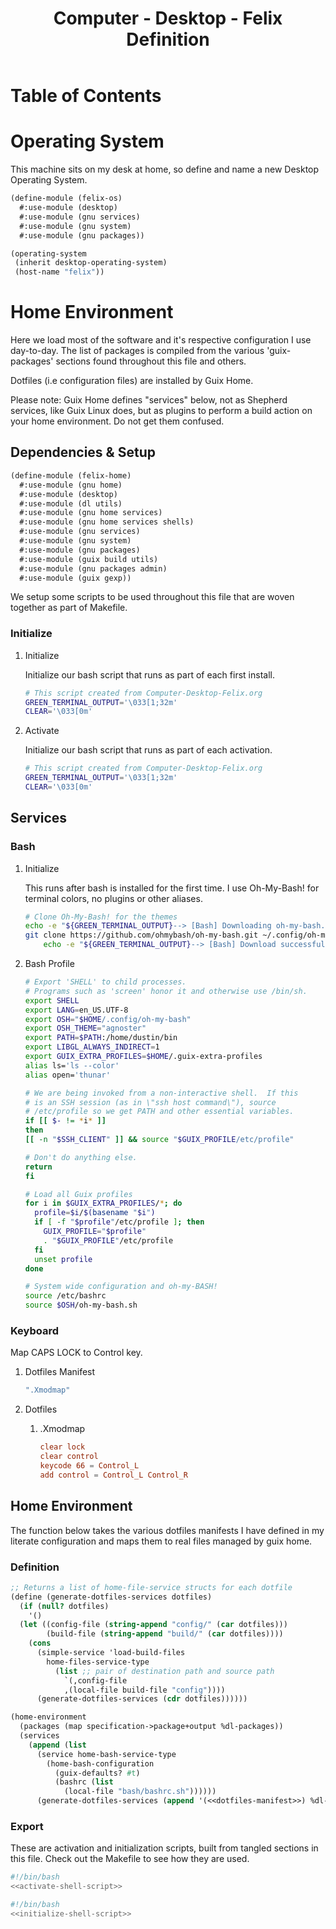 #+TITLE: Computer - Desktop - Felix Definition
#+STARTUP: content
#+PROPERTY: header-args :mkdirp yes
#+PROPERTY: header-args:sh :tangle-mode (identity #o555)
#+PROPERTY: header-args:conf :tangle-mode (identity #o555)

* Table of Contents
:PROPERTIES:
:TOC: :include all :ignore this
:CONTENTS:
- [[#operating-system][Operating System]]
- [[#home-environment][Home Environment]]
  - [[#dependencies--setup][Dependencies & Setup]]
    - [[#initialize][Initialize]]
      - [[#initialize][Initialize]]
      - [[#activate][Activate]]
  - [[#services][Services]]
    - [[#bash][Bash]]
      - [[#initialize][Initialize]]
      - [[#bash-profile][Bash Profile]]
    - [[#keyboard][Keyboard]]
      - [[#dotfiles-manifest][Dotfiles Manifest]]
      - [[#dotfiles][Dotfiles]]
        - [[#xmodmap][.Xmodmap]]
  - [[#home-environment][Home Environment]]
    - [[#definition][Definition]]
    - [[#export][Export]]
:END:

* Operating System

This machine sits on my desk at home, so define and name a new Desktop Operating System.

#+NAME: desktop-operating-system
#+BEGIN_SRC scheme  :tangle build/felix-os.scm
(define-module (felix-os)
  #:use-module (desktop)
  #:use-module (gnu services)
  #:use-module (gnu system)
  #:use-module (gnu packages))

(operating-system
 (inherit desktop-operating-system)
 (host-name "felix"))
#+END_SRC

* Home Environment

Here we load most of the software and it's respective configuration I use day-to-day. The list of packages is compiled from the various 'guix-packages' sections found throughout this file and others.

Dotfiles (i.e configuration files) are installed by Guix Home.

Please note: Guix Home defines "services" below, not as Shepherd services, like Guix Linux does, but as plugins to perform a build action on your home environment. Do not get them confused.

** Dependencies & Setup

#+NAME: dependencies
#+BEGIN_SRC scheme  :tangle build/felix-home.scm
(define-module (felix-home)
  #:use-module (gnu home)
  #:use-module (desktop)
  #:use-module (dl utils)
  #:use-module (gnu home services)
  #:use-module (gnu home services shells)
  #:use-module (gnu services)
  #:use-module (gnu system)
  #:use-module (gnu packages)
  #:use-module (guix build utils)
  #:use-module (gnu packages admin)
  #:use-module (guix gexp))
#+END_SRC

We setup some scripts to be used throughout this file that are woven together as part of Makefile.

*** Initialize
**** Initialize

Initialize our bash script that runs as part of each first install.

#+BEGIN_SRC sh :noweb-ref initialize-shell-script :noweb-sep ""
# This script created from Computer-Desktop-Felix.org
GREEN_TERMINAL_OUTPUT='\033[1;32m'
CLEAR='\033[0m'

#+END_SRC

**** Activate

Initialize our bash script that runs as part of each activation.

#+BEGIN_SRC sh :noweb-ref activate-shell-script :noweb-sep ""
# This script created from Computer-Desktop-Felix.org
GREEN_TERMINAL_OUTPUT='\033[1;32m'
CLEAR='\033[0m'

#+END_SRC

** Services

*** Bash

**** Initialize

This runs after bash is installed for the first time. I use Oh-My-Bash! for terminal colors, no plugins or other aliases.

#+BEGIN_SRC sh :noweb-ref initialize-shell-script :noweb-sep ""
# Clone Oh-My-Bash! for the themes
echo -e "${GREEN_TERMINAL_OUTPUT}--> [Bash] Downloading oh-my-bash...${CLEAR}"
git clone https://github.com/ohmybash/oh-my-bash.git ~/.config/oh-my-bash && \
    echo -e "${GREEN_TERMINAL_OUTPUT}--> [Bash] Download successful.${CLEAR}"

#+END_SRC

**** Bash Profile

#+NAME: home-services-bash
#+BEGIN_SRC sh  :tangle build/bash/bashrc.sh
# Export 'SHELL' to child processes.
# Programs such as 'screen' honor it and otherwise use /bin/sh.
export SHELL
export LANG=en_US.UTF-8
export OSH="$HOME/.config/oh-my-bash"
export OSH_THEME="agnoster"
export PATH=$PATH:/home/dustin/bin
export LIBGL_ALWAYS_INDIRECT=1
export GUIX_EXTRA_PROFILES=$HOME/.guix-extra-profiles
alias ls='ls --color'
alias open='thunar'

# We are being invoked from a non-interactive shell.  If this
# is an SSH session (as in \"ssh host command\"), source
# /etc/profile so we get PATH and other essential variables.
if [[ $- != *i* ]]
then
[[ -n "$SSH_CLIENT" ]] && source "$GUIX_PROFILE/etc/profile"

# Don't do anything else.
return
fi

# Load all Guix profiles
for i in $GUIX_EXTRA_PROFILES/*; do
  profile=$i/$(basename "$i")
  if [ -f "$profile"/etc/profile ]; then
    GUIX_PROFILE="$profile"
    . "$GUIX_PROFILE"/etc/profile
  fi
  unset profile
done

# System wide configuration and oh-my-BASH!
source /etc/bashrc
source $OSH/oh-my-bash.sh
#+END_SRC

*** Keyboard

Map CAPS LOCK to Control key.

***** Dotfiles Manifest

#+NAME: keyboard-dotfiles-manifest
#+BEGIN_SRC scheme :noweb-ref dotfiles-manifest :noweb-sep ""
  ".Xmodmap"
#+END_SRC

***** Dotfiles
****** .Xmodmap

#+NAME: home-services-keyboard
#+BEGIN_SRC conf :tangle build/.Xmodmap
clear lock
clear control
keycode 66 = Control_L
add control = Control_L Control_R
#+END_SRC

** Home Environment

The function below takes the various dotfiles manifests I have defined in my literate configuration and maps them to real files managed by guix home.

*** Definition 

#+NAME: home-environment-definition
#+BEGIN_SRC scheme  :tangle build/felix-home.scm :noweb yes
;; Returns a list of home-file-service structs for each dotfile
(define (generate-dotfiles-services dotfiles)
  (if (null? dotfiles)
    '()
  (let ((config-file (string-append "config/" (car dotfiles)))
        (build-file (string-append "build/" (car dotfiles))))
    (cons
      (simple-service 'load-build-files
        home-files-service-type
          (list ;; pair of destination path and source path
            `(,config-file
            ,(local-file build-file "config"))))
      (generate-dotfiles-services (cdr dotfiles))))))

(home-environment
  (packages (map specification->package+output %dl-packages))
  (services
    (append (list
      (service home-bash-service-type
        (home-bash-configuration
          (guix-defaults? #t)
          (bashrc (list
            (local-file "bash/bashrc.sh"))))))
      (generate-dotfiles-services (append '(<<dotfiles-manifest>>) %dl-dotfiles)))))
#+END_SRC

*** Export
These are activation and initialization scripts, built from tangled sections in this file. Check out the Makefile to see how they are used.

#+BEGIN_SRC sh :tangle build/scripts/activate-felix.sh :noweb yes
#!/bin/bash
<<activate-shell-script>>
#+END_SRC

#+BEGIN_SRC sh :tangle build/scripts/initialize-felix.sh :noweb yes
#!/bin/bash
<<initialize-shell-script>>
#+END_SRC
